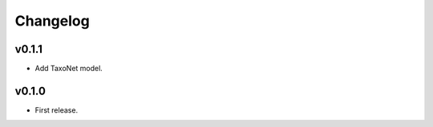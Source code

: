 .. _changes:

Changelog
---------

v0.1.1
~~~~~~
- Add TaxoNet model.

v0.1.0
~~~~~~
- First release.
